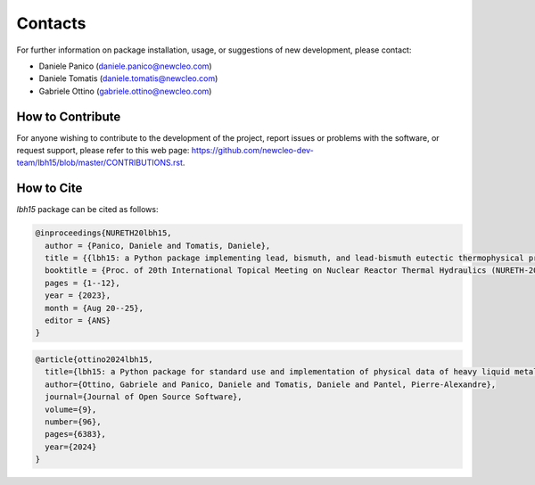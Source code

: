 .. raw:: latex
  
  \setcounter{secnumdepth}{-1}

========
Contacts
========

For further information on package installation, usage, or 
suggestions of new development, please contact: 

- Daniele Panico (daniele.panico@newcleo.com)
- Daniele Tomatis (daniele.tomatis@newcleo.com)
- Gabriele Ottino (gabriele.ottino@newcleo.com)

+++++++++++++++++
How to Contribute
+++++++++++++++++

For anyone wishing to contribute to the development of the project, report issues
or problems with the software, or request support, please refer to this
web page: https://github.com/newcleo-dev-team/lbh15/blob/master/CONTRIBUTIONS.rst.

+++++++++++
How to Cite
+++++++++++

*lbh15* package can be cited as follows:

.. code-block:: latex

  @inproceedings{NURETH20lbh15,
    author = {Panico, Daniele and Tomatis, Daniele},
    title = {{lbh15: a Python package implementing lead, bismuth, and lead-bismuth eutectic thermophysical properties for fast reactor applications}},
    booktitle = {Proc. of 20th International Topical Meeting on Nuclear Reactor Thermal Hydraulics (NURETH-20), Washington DC, USA},
    pages = {1--12},
    year = {2023},
    month = {Aug 20--25},
    editor = {ANS}
  }


.. code-block:: latex

  @article{ottino2024lbh15,
    title={lbh15: a Python package for standard use and implementation of physical data of heavy liquid metals used in nuclear reactors},
    author={Ottino, Gabriele and Panico, Daniele and Tomatis, Daniele and Pantel, Pierre-Alexandre},
    journal={Journal of Open Source Software},
    volume={9},
    number={96},
    pages={6383},
    year={2024}
  }